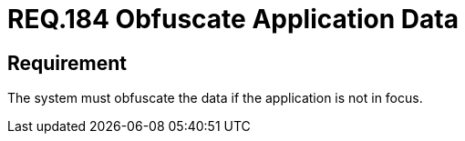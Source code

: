 :slug: rules/184/
:category: data
:description: This document details the security guidelines and requirements related to the importance of obfuscating all those data that contain sensitive or relevant information for the business model within the organization, when the application is not the main focus.
:keywords: Requirement, Security, Data, Focus, Obfuscate, Application
:rules: yes

= REQ.184 Obfuscate Application Data

== Requirement

The system must obfuscate the data if the application is not in focus.
